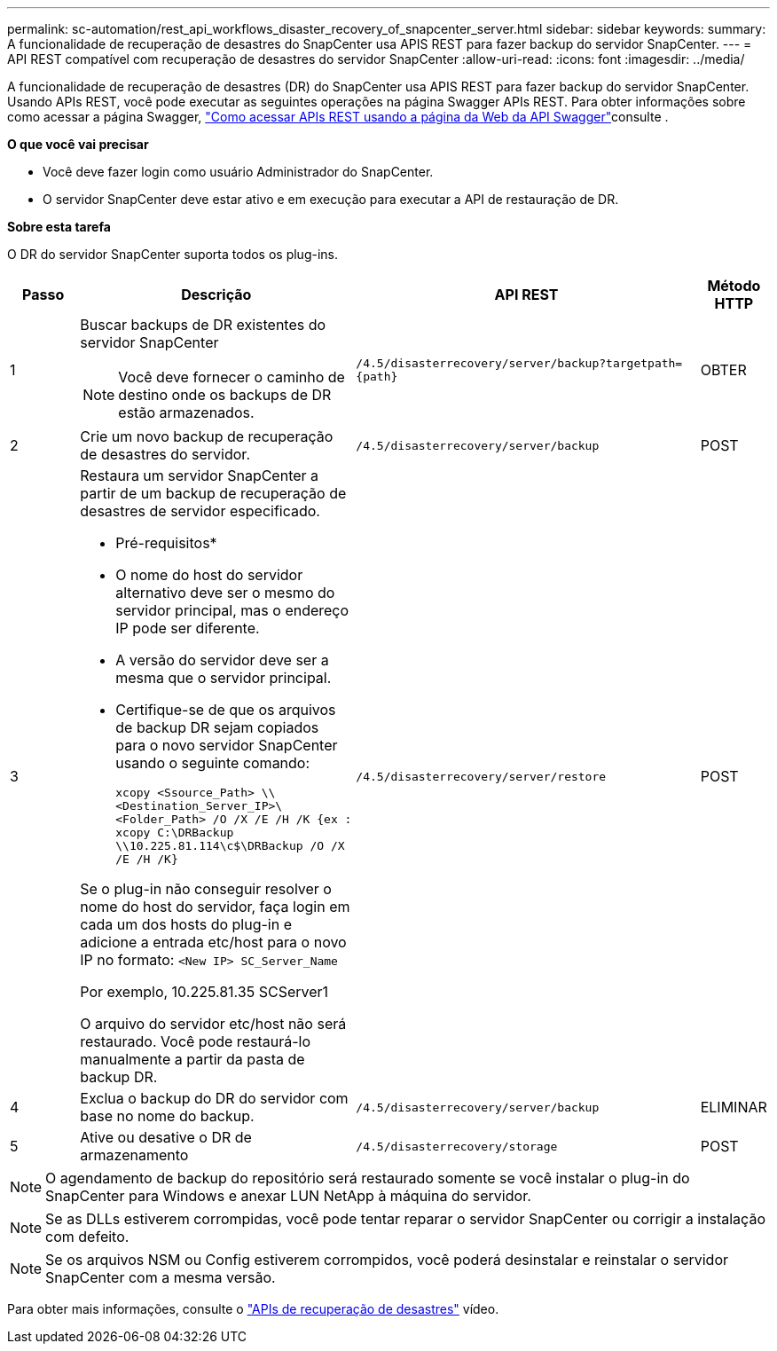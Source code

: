 ---
permalink: sc-automation/rest_api_workflows_disaster_recovery_of_snapcenter_server.html 
sidebar: sidebar 
keywords:  
summary: A funcionalidade de recuperação de desastres do SnapCenter usa APIS REST para fazer backup do servidor SnapCenter. 
---
= API REST compatível com recuperação de desastres do servidor SnapCenter
:allow-uri-read: 
:icons: font
:imagesdir: ../media/


[role="lead"]
A funcionalidade de recuperação de desastres (DR) do SnapCenter usa APIS REST para fazer backup do servidor SnapCenter. Usando APIs REST, você pode executar as seguintes operações na página Swagger APIs REST. Para obter informações sobre como acessar a página Swagger, link:https://docs.netapp.com/us-en/snapcenter/sc-automation/task_how%20to_access_rest_apis_using_the_swagger_api_web_page.html["Como acessar APIs REST usando a página da Web da API Swagger"]consulte .

*O que você vai precisar*

* Você deve fazer login como usuário Administrador do SnapCenter.
* O servidor SnapCenter deve estar ativo e em execução para executar a API de restauração de DR.


*Sobre esta tarefa*

O DR do servidor SnapCenter suporta todos os plug-ins.

[cols="10,40,50,10"]
|===
| Passo | Descrição | API REST | Método HTTP 


 a| 
1
 a| 
Buscar backups de DR existentes do servidor SnapCenter


NOTE: Você deve fornecer o caminho de destino onde os backups de DR estão armazenados.
 a| 
`/4.5/disasterrecovery/server/backup?targetpath={path}`
 a| 
OBTER



 a| 
2
 a| 
Crie um novo backup de recuperação de desastres do servidor.
 a| 
`/4.5/disasterrecovery/server/backup`
 a| 
POST



 a| 
3
 a| 
Restaura um servidor SnapCenter a partir de um backup de recuperação de desastres de servidor especificado.

* Pré-requisitos*

* O nome do host do servidor alternativo deve ser o mesmo do servidor principal, mas o endereço IP pode ser diferente.
* A versão do servidor deve ser a mesma que o servidor principal.
* Certifique-se de que os arquivos de backup DR sejam copiados para o novo servidor SnapCenter usando o seguinte comando:
+
`xcopy <Ssource_Path> \\<Destination_Server_IP>\<Folder_Path> /O /X /E /H /K  {ex : xcopy C:\DRBackup \\10.225.81.114\c$\DRBackup /O /X /E /H /K}`



Se o plug-in não conseguir resolver o nome do host do servidor, faça login em cada um dos hosts do plug-in e adicione a entrada etc/host para o novo IP no formato:
`<New IP>	SC_Server_Name`

Por exemplo, 10.225.81.35 SCServer1

O arquivo do servidor etc/host não será restaurado. Você pode restaurá-lo manualmente a partir da pasta de backup DR.
 a| 
`/4.5/disasterrecovery/server/restore`
 a| 
POST



 a| 
4
 a| 
Exclua o backup do DR do servidor com base no nome do backup.
 a| 
``/4.5/disasterrecovery/server/backup``
 a| 
ELIMINAR



 a| 
5
 a| 
Ative ou desative o DR de armazenamento
 a| 
`/4.5/disasterrecovery/storage`
 a| 
POST

|===

NOTE: O agendamento de backup do repositório será restaurado somente se você instalar o plug-in do SnapCenter para Windows e anexar LUN NetApp à máquina do servidor.


NOTE: Se as DLLs estiverem corrompidas, você pode tentar reparar o servidor SnapCenter ou corrigir a instalação com defeito.


NOTE: Se os arquivos NSM ou Config estiverem corrompidos, você poderá desinstalar e reinstalar o servidor SnapCenter com a mesma versão.

Para obter mais informações, consulte o https://www.youtube.com/watch?v=_8NG-tTGy8k&list=PLdXI3bZJEw7nofM6lN44eOe4aOSoryckg["APIs de recuperação de desastres"^] vídeo.
